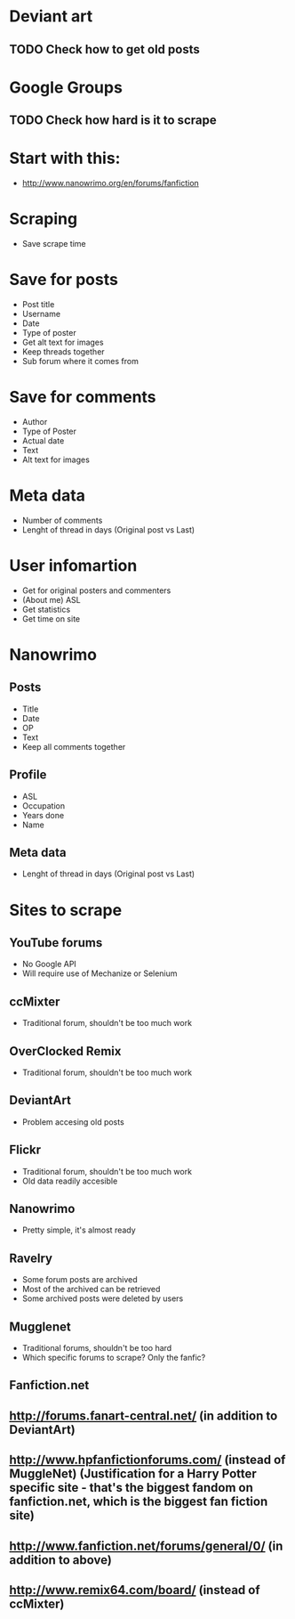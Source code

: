 * Deviant art
** TODO Check how to get old posts
* Google Groups
** TODO Check how hard is it to scrape
* Start with this:
- http://www.nanowrimo.org/en/forums/fanfiction
* Scraping
- Save scrape time
* Save for posts
- Post title
- Username
- Date
- Type of poster
- Get alt text for images
- Keep threads together
- Sub forum where it comes from
* Save for comments
- Author
- Type of Poster
- Actual date
- Text
- Alt text for images
* Meta data
- Number of comments
- Lenght of thread in days (Original post vs Last)
* User infomartion
- Get for original posters and commenters
- (About me) ASL
- Get statistics
- Get time on site
* Nanowrimo
** Posts
 - Title
 - Date
 - OP
 - Text
 - Keep all comments together
** Profile
 - ASL
 - Occupation
 - Years done
 - Name
** Meta data
 - Lenght of thread in days (Original post vs Last)
* Sites to scrape 
** YouTube forums
 - No Google API
 - Will require use of Mechanize or Selenium
** ccMixter
 - Traditional forum, shouldn't be too much work
** OverClocked Remix
 - Traditional forum, shouldn't be too much work
** DeviantArt
 - Problem accesing old posts
** Flickr
 - Traditional forum, shouldn't be too much work
 - Old data readily accesible
** Nanowrimo
 - Pretty simple, it's almost ready
** Ravelry
 - Some forum posts are archived
 - Most of the archived can be retrieved
 - Some archived posts were deleted by users
** Mugglenet
 - Traditional forums, shouldn't be too hard
 - Which specific forums to scrape? Only the fanfic?
** Fanfiction.net

** http://forums.fanart-central.net/  (in addition to DeviantArt)
** http://www.hpfanfictionforums.com/  (instead of MuggleNet)  (Justification for a Harry Potter specific site - that's the biggest fandom on fanfiction.net, which is the biggest fan fiction site)
** http://www.fanfiction.net/forums/general/0/  (in addition to above)
** http://www.remix64.com/board/  (instead of ccMixter)
